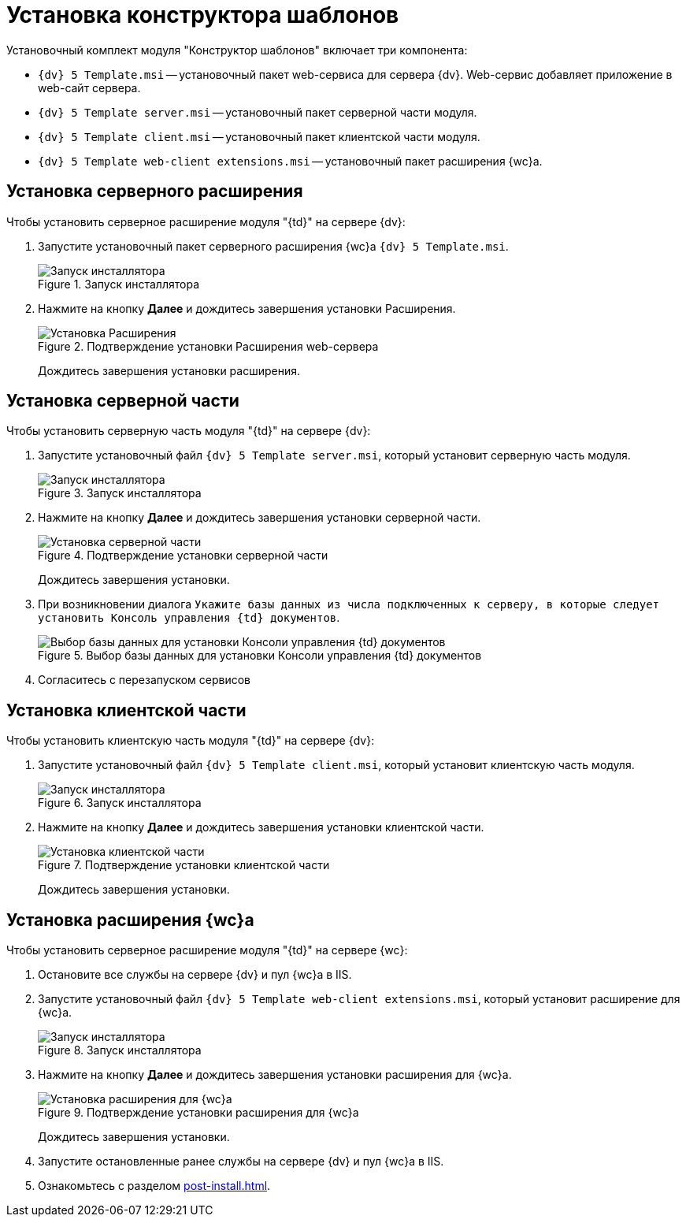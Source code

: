 = Установка конструктора шаблонов

.Установочный комплект модуля "Конструктор шаблонов" включает три компонента:
* `{dv} 5 Template.msi` -- установочный пакет web-сервиса для сервера {dv}. Web-сервис добавляет приложение в web-сайт сервера.
* `{dv} 5 Template server.msi` -- установочный пакет серверной части модуля.
* `{dv} 5 Template client.msi` -- установочный пакет клиентской части модуля.
* `{dv} 5 Template web-client extensions.msi` -- установочный пакет расширения {wc}а.

[#web-server]
== Установка серверного расширения

.Чтобы установить серверное расширение модуля "{td}" на сервере {dv}:
. Запустите установочный пакет серверного расширения {wc}а `{dv} 5 Template.msi`.
+
.Запуск инсталлятора
image::install-hello.png[Запуск инсталлятора]
+
. Нажмите на кнопку *Далее* и дождитесь завершения установки Расширения.
+
.Подтверждение установки Расширения web-сервера
image::install-confirm.png[Установка Расширения]
+
Дождитесь завершения установки расширения.

[#server]
== Установка серверной части

.Чтобы установить серверную часть модуля "{td}" на сервере {dv}:
. Запустите установочный файл `{dv} 5 Template server.msi`, который установит серверную часть модуля.
+
.Запуск инсталлятора
image::install-server-hello.png[Запуск инсталлятора]
+
. Нажмите на кнопку *Далее* и дождитесь завершения установки серверной части.
+
.Подтверждение установки серверной части
image::install-server-confirm.png[Установка серверной части]
+
Дождитесь завершения установки.
+
. При возникновении диалога `Укажите базы данных из числа подключенных к серверу, в которые следует установить Консоль управления {td} документов`.
+
.Выбор базы данных для установки Консоли управления {td} документов
image::console.png[Выбор базы данных для установки Консоли управления {td} документов]
+
. Согласитесь с перезапуском сервисов

[#client]
== Установка клиентской части

.Чтобы установить клиентскую часть модуля "{td}" на сервере {dv}:
. Запустите установочный файл `{dv} 5 Template client.msi`, который установит клиентскую часть модуля.
+
.Запуск инсталлятора
image::install-client-hello.png[Запуск инсталлятора]
+
. Нажмите на кнопку *Далее* и дождитесь завершения установки клиентской части.
+
.Подтверждение установки клиентской части
image::install-client-confirm.png[Установка клиентской части]
+
Дождитесь завершения установки.

[#webclient]
== Установка расширения {wc}а

.Чтобы установить серверное расширение модуля "{td}" на сервере {wc}:
. Остановите все службы на сервере {dv} и пул {wc}а в IIS.
. Запустите установочный файл `{dv} 5 Template web-client extensions.msi`, который установит расширение для {wc}а.
+
.Запуск инсталлятора
image::install-web-hello.png[Запуск инсталлятора]
+
. Нажмите на кнопку *Далее* и дождитесь завершения установки расширения для {wc}а.
+
.Подтверждение установки расширения для {wc}а
image::install-web-confirm.png[Установка расширения для {wc}а]
+
Дождитесь завершения установки.
+
. Запустите остановленные ранее службы на сервере {dv} и пул {wc}а в IIS.
. Ознакомьтесь с разделом xref:post-install.adoc[].
